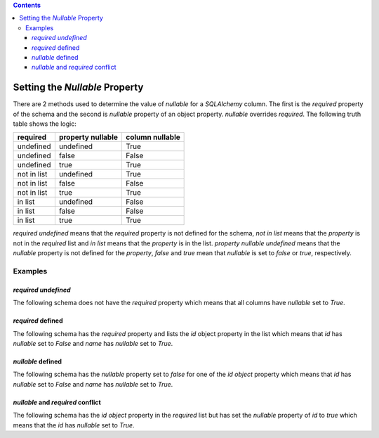 .. contents::

Setting the *Nullable* Property
===============================

There are 2 methods used to determine the value of *nullable* for a
*SQLAlchemy* column. The first is the *required* property of the schema and the
second is *nullable* property of an object property. *nullable* overrides
*required*. The following truth table shows the logic:

+-------------+-------------------+-----------------+
| required    | property nullable | column nullable |
+=============+===================+=================+
| undefined   | undefined         | True            |
+-------------+-------------------+-----------------+
| undefined   | false             | False           |
+-------------+-------------------+-----------------+
| undefined   | true              | True            |
+-------------+-------------------+-----------------+
| not in list | undefined         | True            |
+-------------+-------------------+-----------------+
| not in list | false             | False           |
+-------------+-------------------+-----------------+
| not in list | true              | True            |
+-------------+-------------------+-----------------+
| in list     | undefined         | False           |
+-------------+-------------------+-----------------+
| in list     | false             | False           |
+-------------+-------------------+-----------------+
| in list     | true              | True            |
+-------------+-------------------+-----------------+

*required* *undefined* means that the *required* property is not defined for
the schema, *not in list* means that the *property* is not in the *required*
list and *in list* means that the *property* is in the list.
*property nullable* *undefined* means that the *nullable* property is not
defined for the *property*, *false* and *true* mean that *nullable* is set to
*false* or *true*, respectively.

Examples
--------

*required* *undefined*
^^^^^^^^^^^^^^^^^^^^^^

The following schema does not have the *required* property which means that all
columns have *nullable* set to *True*.

.. code-block:: yaml
   :linenos:

   Employee:
      type: object
      x-tablename: employee
      properties:
        id:
          type: integer
        name:
          type: string

*required* defined
^^^^^^^^^^^^^^^^^^

The following schema has the *required* property and lists the *id* object
property in the list which means that *id* has *nullable* set to *False* and
*name* has *nullable* set to *True*.

.. code-block:: yaml
   :linenos:

   Employee:
      type: object
      x-tablename: employee
      properties:
        id:
          type: integer
        name:
          type: string
      required:
        - id

*nullable* defined
^^^^^^^^^^^^^^^^^^

The following schema has the *nullable* property set to *false* for one of the
*id* *object* property which means that *id* has *nullable* set to *False* and
*name* has *nullable* set to *True*.

.. code-block:: yaml
   :linenos:

   Employee:
      type: object
      x-tablename: employee
      properties:
        id:
          type: integer
          nullable: false
        name:
          type: string

*nullable* and *required* conflict
^^^^^^^^^^^^^^^^^^^^^^^^^^^^^^^^^^

The following schema has the *id* *object* property in the *required* list but
has set the *nullable* property of *id* to *true* which means that the *id* has
*nullable* set to *True*.

.. code-block:: yaml
   :linenos:

   Employee:
      type: object
      x-tablename: employee
      properties:
        id:
          type: integer
          nullable: true
        name:
          type: string
      required:
        - id
